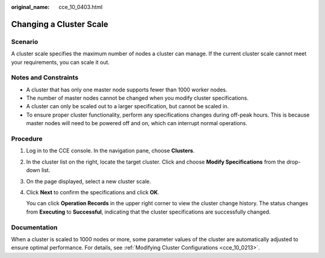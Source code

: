 :original_name: cce_10_0403.html

.. _cce_10_0403:

Changing a Cluster Scale
========================

Scenario
--------

A cluster scale specifies the maximum number of nodes a cluster can manage. If the current cluster scale cannot meet your requirements, you can scale it out.

Notes and Constraints
---------------------

-  A cluster that has only one master node supports fewer than 1000 worker nodes.
-  The number of master nodes cannot be changed when you modify cluster specifications.
-  A cluster can only be scaled out to a larger specification, but cannot be scaled in.
-  To ensure proper cluster functionality, perform any specifications changes during off-peak hours. This is because master nodes will need to be powered off and on, which can interrupt normal operations.

Procedure
---------

#. Log in to the CCE console. In the navigation pane, choose **Clusters**.

#. In the cluster list on the right, locate the target cluster. Click |image1| and choose **Modify Specifications** from the drop-down list.

#. On the page displayed, select a new cluster scale.

#. Click **Next** to confirm the specifications and click **OK**.

   You can click **Operation Records** in the upper right corner to view the cluster change history. The status changes from **Executing** to **Successful**, indicating that the cluster specifications are successfully changed.

Documentation
-------------

When a cluster is scaled to 1000 nodes or more, some parameter values of the cluster are automatically adjusted to ensure optimal performance. For details, see :ref:`Modifying Cluster Configurations <cce_10_0213>`.

.. |image1| image:: /_static/images/en-us_image_0000002218820166.png
